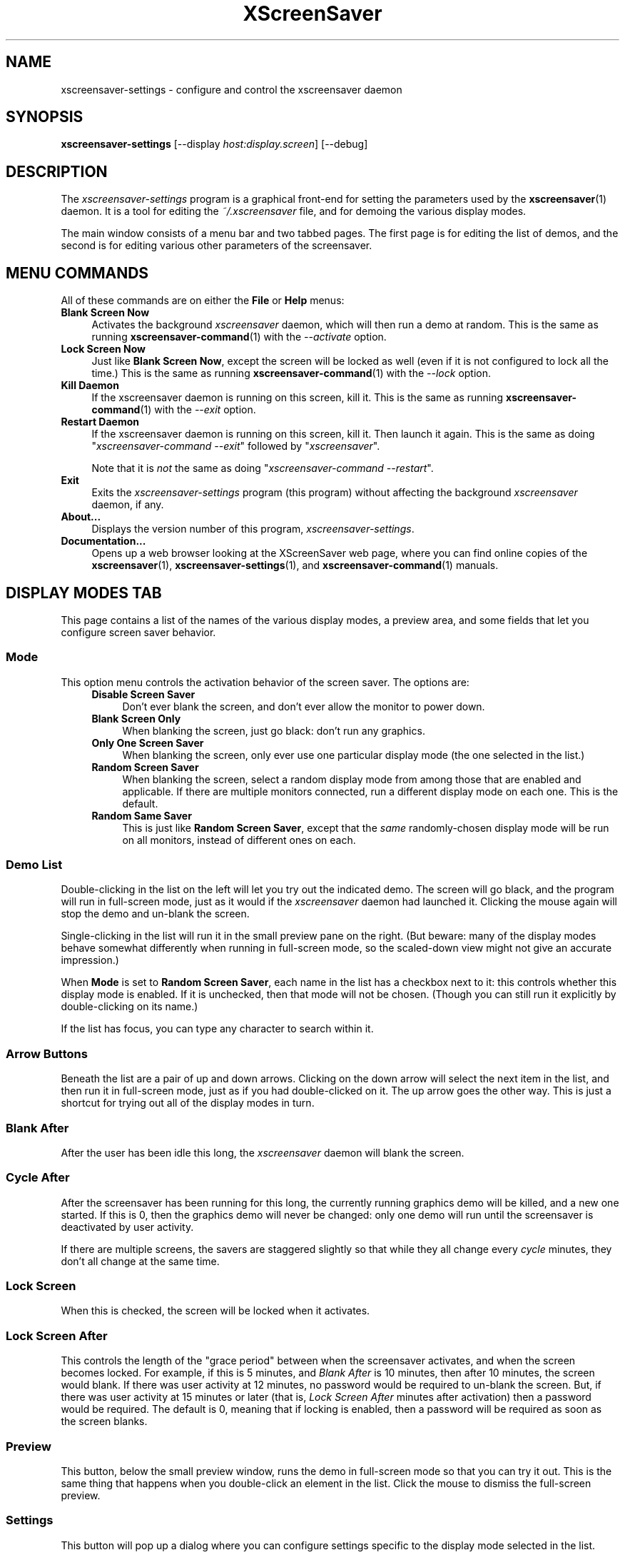 .TH XScreenSaver 1 "6-Jan-2021 (6.00)" "X Version 11"
.SH NAME
xscreensaver-settings - configure and control the xscreensaver daemon
.SH SYNOPSIS
.B xscreensaver\-settings
[\-\-display \fIhost:display.screen\fP]
[\-\-debug]
.SH DESCRIPTION
The \fIxscreensaver\-settings\fP program is a graphical front-end for 
setting the parameters used by the
.BR xscreensaver (1)
daemon.  It is a tool for editing the \fI~/.xscreensaver\fP file, and for
demoing the various display modes.

The main window consists of a menu bar and two tabbed pages.  The first page
is for editing the list of demos, and the second is for editing various other
parameters of the screensaver.
.SH MENU COMMANDS
All of these commands are on either the \fBFile\fP or \fBHelp\fP menus:
.TP 4
.B Blank Screen Now
Activates the background \fIxscreensaver\fP daemon, which will then run
a demo at random.  This is the same as running
.BR xscreensaver\-command (1)
with the \fI\-\-activate\fP option.
.TP 4
.B Lock Screen Now
Just like \fBBlank Screen Now\fP, except the screen will be locked as 
well (even if it is not configured to lock all the time.)  This is the
same as running
.BR xscreensaver\-command (1)
with the \fI\-\-lock\fP option.
.TP 4
.B Kill Daemon
If the xscreensaver daemon is running on this screen, kill it.
This is the same as running
.BR xscreensaver\-command (1)
with the \fI\-\-exit\fP option.
.TP 4
.B Restart Daemon
If the xscreensaver daemon is running on this screen, kill it.
Then launch it again.  This is the same as doing
"\fIxscreensaver-command --exit\fP" followed by "\fIxscreensaver\fP".

Note that it is \fInot\fP the same as doing
"\fIxscreensaver-command --restart\fP".
.TP 4
.B Exit
Exits the \fIxscreensaver-settings\fP program (this program) without
affecting the background \fIxscreensaver\fP daemon, if any.
.TP 4
.B About...
Displays the version number of this program, \fIxscreensaver-settings\fP.
.TP 4
.B Documentation...
Opens up a web browser looking at the XScreenSaver web page, where you
can find online copies of the
.BR xscreensaver (1),
.BR xscreensaver\-settings (1),
and
.BR xscreensaver\-command (1)
manuals.
.SH DISPLAY MODES TAB
This page contains a list of the names of the various display modes, a
preview area, and some fields that let you configure screen saver behavior.
.SS Mode
This option menu controls the activation behavior of the screen saver.
The options are:
.RS 4
.TP 4
.B Disable Screen Saver
Don't ever blank the screen, and don't ever allow the monitor to power down.
.TP 4
.B Blank Screen Only
When blanking the screen, just go black: don't run any graphics.
.TP 4
.B Only One Screen Saver
When blanking the screen, only ever use one particular display mode (the
one selected in the list.)
.TP 4
.B Random Screen Saver
When blanking the screen, select a random display mode from among those
that are enabled and applicable.  If there are multiple monitors
connected, run a different display mode on each one.  This is the default.
.TP 4
.B Random Same Saver
This is just like \fBRandom Screen Saver\fP, except that the \fIsame\fP
randomly-chosen display mode will be run on all monitors, instead of
different ones on each.
.RE
.SS Demo List
Double-clicking in the list on the left will let you try out the indicated
demo.  The screen will go black, and the program will run in full-screen
mode, just as it would if the \fIxscreensaver\fP daemon had launched it.
Clicking the mouse again will stop the demo and un-blank the screen.

Single-clicking in the list will run it in the small preview pane on the
right.  (But beware: many of the display modes behave somewhat differently
when running in full-screen mode, so the scaled-down view might not give
an accurate impression.)

When \fBMode\fP is set to \fBRandom Screen Saver\fP, each name in the list
has a checkbox next to it: this controls whether this display mode is
enabled.  If it is unchecked, then that mode will not be chosen.  (Though
you can still run it explicitly by double-clicking on its name.)

If the list has focus, you can type any character to search within it.
.SS Arrow Buttons
Beneath the list are a pair of up and down arrows. Clicking on the down 
arrow will select the next item in the list, and then run it in full-screen
mode, just as if you had double-clicked on it.  The up arrow goes the other
way.  This is just a shortcut for trying out all of the display modes in turn.
.SS Blank After
After the user has been idle this long, the \fIxscreensaver\fP daemon
will blank the screen.
.SS Cycle After
After the screensaver has been running for this long, the currently
running graphics demo will be killed, and a new one started.  
If this is 0, then the graphics demo will never be changed:
only one demo will run until the screensaver is deactivated by user 
activity.

If there are multiple screens, the savers are staggered slightly so
that while they all change every \fIcycle\fP minutes, they don't all
change at the same time.
.SS Lock Screen
When this is checked, the screen will be locked when it activates.
.SS Lock Screen After
This controls the length of the "grace period" between when the
screensaver activates, and when the screen becomes locked.  For
example, if this is 5 minutes, and \fIBlank After\fP is 10 minutes,
then after 10 minutes, the screen would blank.  If there was user
activity at 12 minutes, no password would be required to un-blank the
screen.  But, if there was user activity at 15 minutes or later (that
is, \fILock Screen After\fP minutes after activation) then a password
would be required.  The default is 0, meaning that if locking is
enabled, then a password will be required as soon as the screen blanks.
.SS Preview
This button, below the small preview window, runs the demo in full-screen
mode so that you can try it out.  This is the same thing that happens when
you double-click an element in the list.  Click the mouse to dismiss the
full-screen preview.
.SS Settings
This button will pop up a dialog where you can configure settings specific
to the display mode selected in the list.
.SH SETTINGS DIALOG
When you click on the \fISettings\fP button on the \fIDisplay Modes\fP
tab, a configuration dialog will pop up that lets you customize settings
of the selected display mode.  Each display mode has its own custom set
of configuration controls.
.SH ADVANCED TAB
This tab lets you change various settings used by the xscreensaver daemon
itself, as well as some global options shared by all of the display modes.
.SS Image Manipulation
Some of the graphics hacks manipulate images.  These settings control
where those source images come from.  The savers load images by running the
.BR xscreensaver\-getimage (MANSUFFIX)
and
.BR xscreensaver\-getimage\-file (MANSUFFIX)
programs.
.RS 4
.TP 4
.B Grab Desktop Images
If this option is selected, then savers are allowed to manipulate the
desktop image, that is, a display mode might draw a picture of your
desktop melting, or being distorted in some way.  The
security-paranoid might want to disable this option, because if it is
set, it means that the windows on your desktop will occasionally be
visible while your screen is locked.  Others will not be able to
\fIdo\fP anything, but they may be able to \fIsee\fP whatever you left
on your screen.
.TP 4
.B Grab Video Frames
If your system has a camera or other video input, selecting this option may
allow the image-manipulating modes to grab a still-frame of video to operate
on.
.TP 4
.B Choose Random Image
If this option is set, then the image-manipulating modes will select a
random image file to operate on, from the specified source.  That
source may be a local directory, which will be recursively searched
for images.  Or, it may be the URL of an RSS or Atom feed (e.g., a
Flickr gallery), in which case a random image from that feed will be
selected instead.  The contents of the feed will be cached locally and
refreshed periodically as needed.
.PP
If more than one of the above image-related options are selected, then
one will be chosen at random.  If none of them are selected, then an
image of video colorbars will be used instead.
.RE
.SS Text Manipulation
Some of the display modes display and manipulate text.  The following
options control how that text is generated.  The savers load text by
running the
.BR xscreensaver\-text (MANSUFFIX)
program.
.RS 4
.TP 4
.B Host Name and Time
If this checkbox is selected, then the text used by the screen savers
will be the local host name, OS version, date, time, and system load.
.TP 4
.B Text
If this checkbox is selected, then the literal text typed in the 
field to its right will be used.  If it contains % escape sequences,
they will be expanded as per
.BR strftime (2).
.TP 4
.B Text File
If this checkbox is selected, then the contents of the corresponding
file will be displayed.
.TP 4
.B Program
If this checkbox is selected, then the given program will be run,
repeatedly, and its output will be displayed.
.TP 4
.B URL
If this checkbox is selected, then the given web page will be downloaded
and displayed repeatedly.  If the document contains HTML, RSS, or Atom,
it will be converted to plain-text first.

Note: this re-downloads the document every time the screen saver
runs out of text, so it will probably be hitting that web server multiple
times a minute.
.RE
.PP
.SS Power Management Settings
These settings control whether, and when, your monitor powers down.
.RS 4
.TP 4
.B Power Management Enabled
Whether the monitor should be powered down after a period of inactivity.

If this option is grayed out, it means your X server does not support
the XDPMS extension, and so control over the monitor's power state is
not available.
.TP 4
.B Standby After
If \fIPower Management Enabled\fP is selected, the monitor will go black
after this much idle time.  (Graphics demos will stop running, also.)
.TP 4
.B Suspend After
If \fIPower Management Enabled\fP is selected, the monitor will go
into power-saving mode after this much idle time.  This duration should
be greater than or equal to \fIStandby\fP.
.TP 4
.B Off After
If \fIPower Management Enabled\fP is selected, the monitor will fully
power down after this much idle time.  This duration should be greater
than or equal to \fISuspend\fP.
.TP 4
.B Quick Power-off in "Blank Only" Mode
If the display mode is set to \fIBlank Screen Only\fP and this is
checked, then the monitor will be powered off immediately upon
blanking, regardless of the other power-management settings.  In this
way, the power management idle-timers can be completely disabled, but
the screen will be powered off when black.
.RE
.SS Blanking
These options control how the screen fades to or from black when
a screen saver begins or ends.
.RS 4
.TP 4
.B Fade To Black When Blanking
If selected, then when the screensaver activates, the current contents
of the screen will fade to black instead of simply winking out.
.TP 4
.B Unfade From Black When Unblanking
The opposite: if selected, then when the screensaver deactivates, the original
contents of the screen will fade in from black instead of appearing
immediately.  This is only done if \fIFade To Black\fP is also selected.
.TP 4
.B Fade Duration
When fading or unfading are selected, this controls how long the fade will
take.
.SS Theme
This option menu lists the color schemes available for use on the
unlock dialog.
.RE

There are more settings than these available, but these are the most 
commonly used ones; see the manual for
.BR xscreensaver (1)
for other parameters that can be set by editing the \fI~/.xscreensaver\fP
file, or the X resource database.
.SH COMMAND-LINE OPTIONS
.I xscreensaver\-settings
accepts the following command line options.
.TP 8
.B \-\-display \fIhost:display.screen\fP
The X display to use.  The \fIxscreensaver\-settings\fP program will open its
window on that display, and also control the \fIxscreensaver\fP daemon that
is managing that same display.
.TP 8
.B \-\-debug
Causes lots of diagnostics to be printed on stderr.
.PP
The \fIxscreensaver\fP and \fIxscreensaver\-settings\fP processes must run
on the same machine, or at least, on two machines that share a file system.
When \fIxscreensaver\-settings\fP writes a new version of
the \fI~/.xscreensaver\fP file, \fIxscreensaver\fP needs to see that same
file, or it won't work.
.SH ENVIRONMENT
.PP
.TP 8
.B DISPLAY
to get the default host and display number.
.TP 8
.B PATH
to find the sub-programs to run.  However, note that the sub-programs
actually launched by \fIxscreensaver-settings\fP for display in the
inline preview pane, but are launched by the \fIxscreensaver\fP daemon
when run full screen, so the \fB$PATH\fP setting in both processes matters.
.TP 8
.B HOME
for the directory in which to read and write the \fI.xscreensaver\fP file.
.TP 8
.B XENVIRONMENT
to get the name of a resource file that overrides the global resources
stored in the RESOURCE_MANAGER property.
.TP 8
.B HTTP_PROXY, HTTPS_PROXY, http_proxy, or https_proxy
to get the default proxy host and port.
.SH UPGRADES
The latest version of xscreensaver, an online version of this manual,
and a FAQ can always be found at https://www.jwz.org/xscreensaver/
.SH SEE ALSO
.BR X (1),
.BR xscreensaver (1),
.BR xscreensaver\-command (1),
.BR xscreensaver\-getimage (MANSUFFIX),
.BR xscreensaver\-getimage\-file (MANSUFFIX),
.BR xscreensaver\-getimage\-video (MANSUFFIX),
.BR xscreensaver\-text (MANSUFFIX)
.SH COPYRIGHT
Copyright \(co 1992-2022 by Jamie Zawinski.
Permission to use, copy, modify, distribute, and sell this software
and its documentation for any purpose is hereby granted without fee,
provided that the above copyright notice appear in all copies and that
both that copyright notice and this permission notice appear in
supporting documentation.  No representations are made about the
suitability of this software for any purpose.  It is provided "as is"
without express or implied warranty.
.SH AUTHOR
Jamie Zawinski <jwz@jwz.org>.

Please let me know if you find any bugs or make any improvements.
